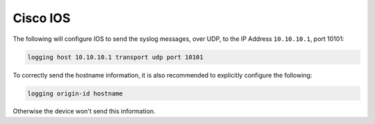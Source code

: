 .. _device-configuration-ios:

=========
Cisco IOS
=========

The following will configure IOS to send the syslog messages, over UDP, to the
IP Address ``10.10.10.1``, port 10101:


.. code-block:: text

    logging host 10.10.10.1 transport udp port 10101

To correctly send the hostname information, it is also recommended to explicitly
configure the following:

.. code-block:: text

    logging origin-id hostname

Otherwise the device won't send this information.
